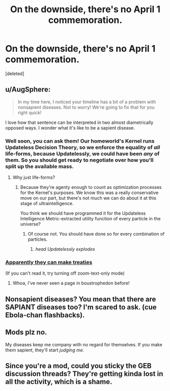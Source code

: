 #+TITLE: On the downside, there's no April 1 commemoration.

* On the downside, there's no April 1 commemoration.
:PROPERTIES:
:Score: 13
:DateUnix: 1427890761.0
:DateShort: 2015-Apr-01
:END:
[deleted]


** u/AugSphere:
#+begin_quote
  In my time here, I noticed your timeline has a bit of a problem with nonsapient diseases. Not to worry! We're going to fix that for you right quick!
#+end_quote

I love how that sentence can be interpreted in two almost diametrically opposed ways. I wonder what it's like to be a sapient disease.
:PROPERTIES:
:Author: AugSphere
:Score: 11
:DateUnix: 1427894744.0
:DateShort: 2015-Apr-01
:END:

*** Well soon, you can ask them! Our homeworld's Kernel runs Updateless Decision Theory, so we enforce the equality of /all/ life-forms, because Updatelessly, we could have been /any/ of them. So you should get ready to negotiate over how you'll split up the available mass.
:PROPERTIES:
:Score: 11
:DateUnix: 1427904387.0
:DateShort: 2015-Apr-01
:END:

**** Why just life-forms?
:PROPERTIES:
:Author: DCarrier
:Score: 4
:DateUnix: 1427933907.0
:DateShort: 2015-Apr-02
:END:

***** Because they're agenty enough to count as optimization processes for the Kernel's purposes. We know this was a really conservative move on our part, but there's not much we can do about it at this stage of ultraintelligence.

You think we should have programmed it for the Updateless Intelligence Metric-extracted utility function of every particle in the universe?
:PROPERTIES:
:Score: 4
:DateUnix: 1427935544.0
:DateShort: 2015-Apr-02
:END:

****** Of course not. You should have done so for every combination of particles.
:PROPERTIES:
:Author: DCarrier
:Score: 5
:DateUnix: 1427936834.0
:DateShort: 2015-Apr-02
:END:

******* /head Updatelessly explodes/
:PROPERTIES:
:Score: 5
:DateUnix: 1427940806.0
:DateShort: 2015-Apr-02
:END:


*** [[http://slatestarcodex.com/2013/10/25/list-of-fictional-drugs-banned-by-the-fda/][Apparently they can make treaties]]

(If you can't read it, try turning off zoom-text-only mode)
:PROPERTIES:
:Author: dspeyer
:Score: 4
:DateUnix: 1427898966.0
:DateShort: 2015-Apr-01
:END:

**** Whoa, I've never seen a page in boustrophedon before!
:PROPERTIES:
:Author: ArgentStonecutter
:Score: 5
:DateUnix: 1427900445.0
:DateShort: 2015-Apr-01
:END:


** Nonsapient diseases? You mean that there are SAPIANT diseases too? I'm scared to ask. (cue Ebola-chan flashbacks).
:PROPERTIES:
:Author: General_Urist
:Score: 2
:DateUnix: 1427958317.0
:DateShort: 2015-Apr-02
:END:


** Mods plz no.

My diseases keep me company with no regard for themselves. If you make them sapient, they'll start /judging me./
:PROPERTIES:
:Author: ThatDamnSJW
:Score: 1
:DateUnix: 1427941902.0
:DateShort: 2015-Apr-02
:END:


** Since you're a mod, could you sticky the GEB discussion threads? They're getting kinda lost in all the activity, which is a shame.
:PROPERTIES:
:Score: 1
:DateUnix: 1428072540.0
:DateShort: 2015-Apr-03
:END:
